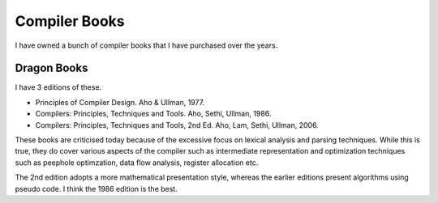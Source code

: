 ==============
Compiler Books
==============

I have owned a bunch of compiler books that I have purchased over the years.

Dragon Books
============
I have 3 editions of these. 

* Principles of Compiler Design. Aho & Ullman, 1977.
* Compilers: Principles, Techniques and Tools. Aho, Sethi, Ullman, 1986.
* Compilers: Principles, Techniques and Tools, 2nd Ed. Aho, Lam, Sethi, Ullman, 2006.

These books are criticised today because of the excessive focus on lexical analysis and parsing techniques.
While this is true, they do cover various aspects of the compiler such as intermediate representation and
optimization techniques such as peephole optimzation,  data flow analysis, register allocation etc.

The 2nd edition adopts a more mathematical presentation style, whereas the earlier editions present
algorithms using pseudo code. I think the 1986 edition is the best.

